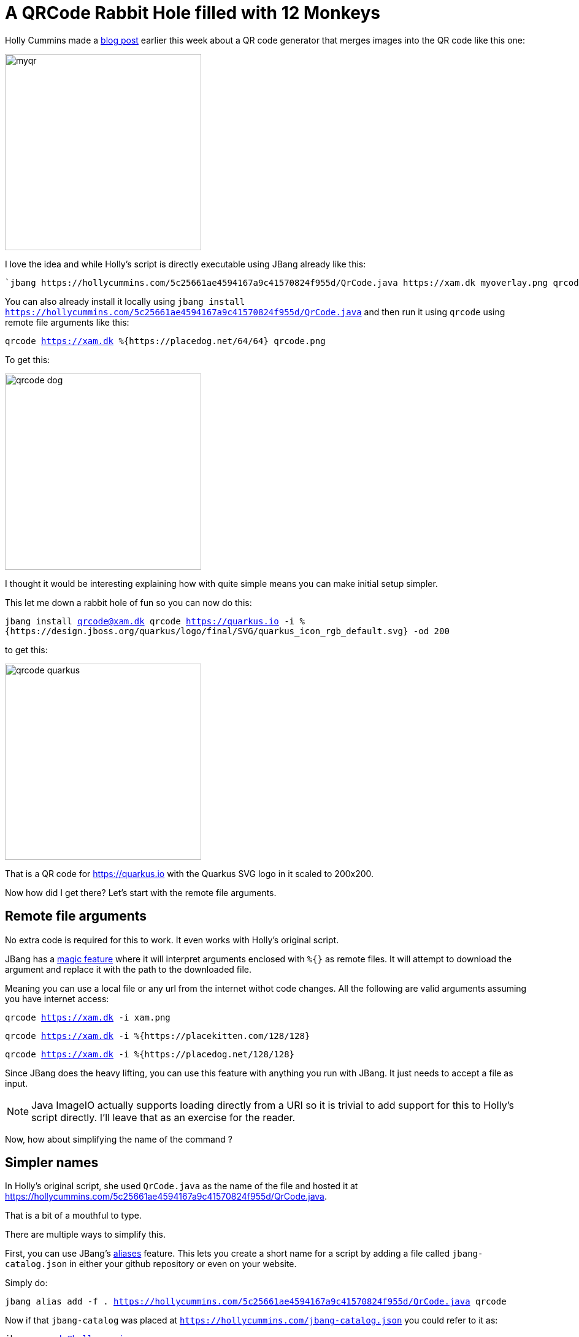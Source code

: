 = A QRCode Rabbit Hole filled with 12 Monkeys
:page-layout: post
:imagesdir: ../

Holly Cummins made a https://hollycummins.com/creating-QR-codes/[blog post] earlier this week about a QR code generator that merges images into the QR code like this one: 

image:https://hollycummins.com/static/547325248258cece6ac0a3d6a559233d/6af66/myqr.png[width=320]

I love the idea and while Holly's script is directly executable using JBang already like this:

 `jbang https://hollycummins.com/5c25661ae4594167a9c41570824f955d/QrCode.java https://xam.dk myoverlay.png qrcode.png`

You can also already install it locally using `jbang install https://hollycummins.com/5c25661ae4594167a9c41570824f955d/QrCode.java` and then run it using `qrcode` using remote file arguments like this:

`qrcode https://xam.dk %{https://placedog.net/64/64} qrcode.png`

To get this:

image:images/qrcode-dog.png[width=320]

I thought it would be interesting explaining how with quite simple means you can make initial setup simpler. 

This let me down a rabbit hole of fun so you can now do this:

`jbang install qrcode@xam.dk
qrcode https://quarkus.io -i %{https://design.jboss.org/quarkus/logo/final/SVG/quarkus_icon_rgb_default.svg} -od 200`

to get this:

image::images/qrcode-quarkus.png[width=320]

That is a QR code for https://quarkus.io with the Quarkus SVG logo in it scaled to 200x200.

Now how did I get there? Let's start with the remote file arguments.


== Remote file arguments

No extra code is required for this to work. It even works with Holly's original script.

JBang has a https://www.jbang.dev/documentation/guide/latest/running.html#remote-file-arguments[magic feature] where it will interpret arguments enclosed with `%{}` as remote files. It will attempt to download the argument and replace it with the path to the downloaded file.

Meaning you can use a local file or any url from the internet withot code changes. All the following are valid arguments assuming you have internet access:

`qrcode https://xam.dk -i xam.png`

`qrcode https://xam.dk -i %{https://placekitten.com/128/128}`

`qrcode https://xam.dk -i %{https://placedog.net/128/128}`

Since JBang does the heavy lifting, you can use this feature with anything you run with JBang. It just needs to accept a file as input.

NOTE: Java ImageIO actually supports loading directly from a URI so it is trivial to add support for this to Holly's script directly. I'll leave that as an exercise for the reader.

Now, how about simplifying the name of the command ?

== Simpler names

In Holly's original script, she used `QrCode.java` as the name of the file and hosted it at https://hollycummins.com/5c25661ae4594167a9c41570824f955d/QrCode.java.

That is a bit of a mouthful to type.

There are multiple ways to simplify this.

First, you can use JBang's https://www.jbang.dev/documentation/guide/latest/running.html#jbang-aliases[aliases] feature. This lets you create a short name for a script by adding a file called `jbang-catalog.json` in either your github repository or even on your website.

Simply do:

`jbang alias add -f . https://hollycummins.com/5c25661ae4594167a9c41570824f955d/QrCode.java qrcode`

Now if that `jbang-catalog` was placed at `https://hollycummins.com/jbang-catalog.json` you could refer to it as:

`jbang qrcode@hollycummins.com`

Holly could also add a https://github.com/hollycummins/jbang-catalog repository with a `jbang-catalog.json` file in it and then you could refer to it as:

`jbang qrcode@hollycummins`

In my case I'm going to make it available on https://xam.dk using two combined features. `main.java` and `jbang-catalog`.

=== `main.java`

I place my qrcode.java at `https://xam.dk/qrcode/main.java` - this lets you refer to it using `jbang https://xam.dk/qrcode/main.java`, but you can also just let it be `jbang https://xam.dk/qrcode`.

Mote how `main.java` is missing here. JBang automatically looks for a `/main.java` file if nothing else found at the URL. All to simplify the naming.

=== `jbang-catalog` on a site

Even `https://xam.dk/qrcode` is a bit long to type. So I can add a `jbang-catalog.json` file to my site at `https://xam.dk/jbang-catalog.json` and that is how you can refer to it:

`jbang qrcode@xam.dk`

== Flags and defaults
 
I use https://picocli.info/[Picocli] for handling flags and arguments. It is a library that makes it easy to create command line tools with Java. 

First, add the dependency to your `qrcode.java` file:

[source,java]
----
//DEPS info.picocli:picocli:4.5.0
//DEPS info.picocli:picocli-codegen:4.5.0
----

The latter `codegen` dependency is strictly not required but it enables Picocli's annotation processor which makes it so during the build you get much better and more complete error messages for the annotations Picocli requires. 

Then add fields to you class for the flags I want:

[source,java]
----
@Parameters(index = "0", description = "Text to encode")
String text; 

@Option(names = {"-i", "--image"}, description = "Image to overlay", required = true)
Path imagePath;

@Option(names = {"-o", "--output"}, description = "Output file", defaultValue = "qrcode.png")
Path outPath;
----

There are also adjustments to move from a static method to a picocli annotated class, but that is not important for this post. You can see the full code at https://xam.dk/qrcode/main.java[https://xam.dk/qrcode/main.java] and read more on those details at https://picocli.info[Picocli's website].

By those changes the qrcode command now has a help text:

```bash
jbang qrcode@xam.dk
Missing required parameter: '<text>'
Usage: qrcode [-hV] -i=<imagePath> [-o=<outPath>] <text>
Make a QR code with an overlay image. Inspried by https://hollycummins.
com/creating-QR-codes/
      <text>                Text to encode
  -h, --help                Show this help message and exit.
  -i, --image=<imagePath>   Image to overlay
  -o, --output=<outPath>    Output file
  -V, --version             Print version information and exit.
```

and in addition:

- only requires two arguments as default output file is now `qrcode.png`
- let me put the flags in any order I want, `qrcode -i xam.png https://xam.dk` works just as well as `qrcode https://xam.dk -i xam.png`

Then I come to the rabbit hole - I want to be able to load svg files from simpleicons.org and scale them.

=== Monkey SVG and Scaling 

Holly's script uses the awesome ImageIO library provided by the standard JDK. It is a great (albeit unmaintained) library for processing images in Java, but it does not support SVG files directly.

Turns out that there is a library named https://github.com/haraldk/TwelveMonkeys[12 Monkeys] that via https://xmlgraphics.apache.org/batik/[Apache Batik] trivially adds SVG (and other image) support to ImageIO.

So I add the dependency to my `qrcode.java` file:

[source,java]
----
//DEPS org.apache.xmlgraphics:batik-transcoder:1.17
//DEPS com.twelvemonkeys.imageio:imageio-batik:3.9.4
----

And then the code magically loads `.svg` files.

Unfortunately SVG files are vector graphics and thus often have a size that is not apropriate for the "embedding image in QRCode" trick. So we need to add a flag to control the dimensions of the image. I add a `overlay-dimensions` flag together with a basic converter for it:

[source,java]
----
@Option(names = { "-od",
            "--overlay-dimensions" }, description = "Dimension to apply to overlay", converter = DimensionsConverter.class)
    Dimension overlayDimensions;

class DimensionsConverter implements ITypeConverter<Dimension> {
    public Dimension convert(String value) throws Exception {
        String[] dim = value.split("[x,:]");

        if (dim.length < 1 && dim.length > 2) {
            throw new IllegalArgumentException("Invalid dimensions " + value);
        }

        int width = Integer.parseInt(dim[0]);
        int height = dim.length == 2 ? Integer.parseInt(dim[1]) : width;

        return new Dimension(width, height);
    }
}
----

Then I add the scaling code to the `readImage` method to scale on read when reading SVG files but interoplate when reading other image types:

[source,java]
----
ImageReadParam param = reader.getDefaultReadParam();

// scale svg when reading
if (dimensions != null && "svg".equals(reader.getFormatName())) {
    param.setSourceRenderSize(dimensions);
}

BufferedImage image = reader.read(0, param);

// scale non-svg by resampling
if (dimensions != null && !"svg".equals(reader.getFormatName())) {
    BufferedImageOp resampler = new ResampleOp(
                                    dimensions.width, dimensions.height, 
                                    ResampleOp.FILTER_LANCZOS);
    image = resampler.filter(image, null);
}

return image;
----

There are slightly few more lines to this as can no longer rely on the static method to return the image, but you can see the full code at https://xam.dk/qrcode/main.java[https://xam.dk/qrcode/main.java].

=== End of the rabbit hole

I now also want to generate SVG file instead of a png but I must stop as otherwise this rabbit hole will never end. It is enough I found 12 monkeys on the way.





